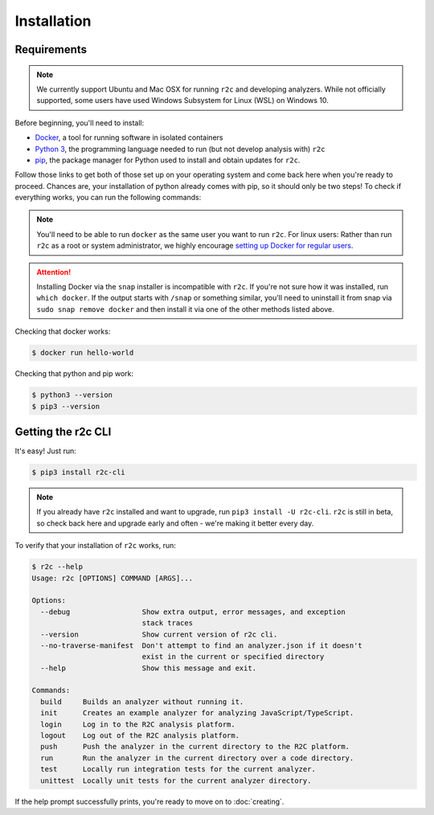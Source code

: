Installation
============

Requirements
------------

.. note:: We currently support Ubuntu and Mac OSX for running ``r2c`` and developing analyzers. While not officially supported, some users have used Windows Subsystem for Linux (WSL) on Windows 10.

Before beginning, you'll need to install:

* `Docker`_, a tool for running software in isolated containers
* `Python 3`_, the programming language needed to run (but not develop analysis with) ``r2c``
* `pip`_, the package manager for Python used to install and obtain updates for ``r2c``.

.. _docker: https://docs.docker.com/install/
.. _Python 3: https://docs.python.org/3/using/index.html
.. _pip: 

Follow those links to get both of those set up on your operating system and come back here when you're ready to proceed. Chances are, your installation of python already comes with pip, so it should only be two steps! To check if everything works, you can run the following commands:

.. note:: You'll need to be able to run ``docker`` as the same user you want to run ``r2c``. For linux users: Rather than run ``r2c`` as a root or system administrator, we highly encourage `setting up Docker for regular users <https://docs.docker.com/install/linux/linux-postinstall/#manage-docker-as-a-non-root-user>`_.

.. attention:: Installing Docker via the ``snap`` installer is incompatible with ``r2c``. If you're not sure how it was installed, run ``which docker``. If the output starts with ``/snap`` or something similar, you'll need to uninstall it from snap via ``sudo snap remove docker`` and then install it via one of the other methods listed above.

.. highlight:: text

Checking that docker works:

.. code-block:: console

  $ docker run hello-world

Checking that python and pip work:

.. code-block:: console

  $ python3 --version
  $ pip3 --version
   
Getting the r2c CLI
-------------------

It's easy! Just run:

.. code-block:: console

  $ pip3 install r2c-cli

.. note:: If you already have ``r2c`` installed and want to upgrade, run ``pip3 install -U r2c-cli``. ``r2c`` is still in beta, so check back here and upgrade early and often - we're making it better every day.

To verify that your installation of ``r2c`` works, run:

.. code-block:: console

  $ r2c --help
  Usage: r2c [OPTIONS] COMMAND [ARGS]...
  
  Options:
    --debug                 Show extra output, error messages, and exception
                            stack traces
    --version               Show current version of r2c cli.
    --no-traverse-manifest  Don't attempt to find an analyzer.json if it doesn't
                            exist in the current or specified directory
    --help                  Show this message and exit.
  
  Commands:
    build     Builds an analyzer without running it.
    init      Creates an example analyzer for analyzing JavaScript/TypeScript.
    login     Log in to the R2C analysis platform.
    logout    Log out of the R2C analysis platform.
    push      Push the analyzer in the current directory to the R2C platform.
    run       Run the analyzer in the current directory over a code directory.
    test      Locally run integration tests for the current analyzer.
    unittest  Locally unit tests for the current analyzer directory.
  
If the help prompt successfully prints, you're ready to move on to :doc:`creating`.
